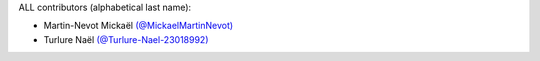 ALL contributors (alphabetical last name):

* Martin-Nevot Mickaël `(@MickaelMartinNevot) <https://github.com/MickaelMartinNevot>`_
* Turlure Naël `(@Turlure-Nael-23018992) <https://github.com/Turlure-Nael-23018992>`_
